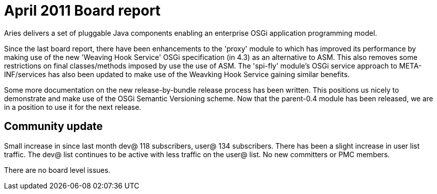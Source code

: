= April 2011 Board report

Aries delivers a set of pluggable Java components enabling an enterprise OSGi application programming model.

Since the last board report, there have been enhancements to the 'proxy' module to which has improved its performance by making use of the new 'Weaving Hook Service' OSGi specification (in 4.3) as an alternative to ASM.
This also removes some restrictions on final classes/methods imposed by use the use of ASM.
The 'spi-fly' module's OSGi service approach to META-INF/services has also been updated to make use of the Weavking Hook Service gaining similar benefits.

Some more documentation on the new release-by-bundle release process has been written.
This positions us nicely to demonstrate and make use of the OSGi Semantic Versioning scheme.
Now that the parent-0.4 module has been released, we are in a position to use it for the next release.

== Community update

Small increase in since last month dev@ 118 subscribers, user@ 134 subscribers.
There has been a slight increase in user list traffic.
The dev@ list continues to be active with less traffic on the user@ list.
No new committers or PMC members.

There are no board level issues.
